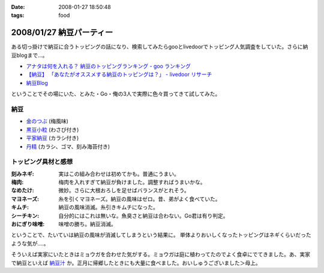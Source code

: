 :date: 2008-01-27 18:50:48
:tags: food

=========================
2008/01/27 納豆パーティー
=========================

ある切っ掛けで納豆に合うトッピングの話になり、検索してみたらgooとlivedoorでトッピング人気調査をしていた。さらに納豆blogまで...。

- `アナタは何を入れる？ 納豆のトッピングランキング - goo ランキング`_
- `【納豆】 「あなたがオススメする納豆のトッピングは？」 - livedoor リサーチ`_
- `納豆Blog`_

ということでその場にいた、とみた・Go・俺の3人で実際に色々買ってきて試してみた。

納豆
-----

- `金のつぶ`_ (梅風味)
- `黒豆小粒`_ (わさび付き)
- `平家納豆`_ (カラシ付き)
- `丹精`_ (カラシ、ゴマ、刻み海苔付き)

トッピング具材と感想
--------------------

:刻みネギ: 実はこの組み合わせは初めてかも。普通にうまい。
:梅肉: 梅肉を入れすぎて納豆が負けました。調整すればうまいかな。
:なめたけ: 微妙。さらに大根おろしを足せばバランスがとれそう。
:マヨネーズ: 糸を引くマヨネーズ。納豆の風味はゼロ。昔、弟がよく食べていた。
:キムチ: 納豆の風味消滅。糸引きキムチになった。
:シーチキン: 自分的にはこれは無いな。魚臭さと納豆は合わない。Go君は有り判定。
:おにぎり味噌: 味噌の勝ち。納豆消滅。

ということで、たいていは納豆の風味が消滅してしまうという結果に。
単体よりおいしくなったトッピングはネギくらいだったような気が‥‥。

そういえば実家にいたときはミョウガを合わせた気がする。ミョウガは庭に植わってたのでよく食卓にでてきました。あ、実家で納豆といえば `納豆汁`_ か。正月に帰郷したときにも大量に食べました。おいしゅうございました＞母上。


.. _`アナタは何を入れる？ 納豆のトッピングランキング - goo ランキング`: http://ranking.goo.ne.jp/ranking/013/natto_topping/
.. _`【納豆】 「あなたがオススメする納豆のトッピングは？」 - livedoor リサーチ`: http://research.livedoor.com/QuestionnaireTotal2.cgi?research_cd=czyqqrsltj5585053315
.. _`納豆Blog`: http://blog.goo.ne.jp/gawa_chi

.. _`金のつぶ`: http://www.mizkan.co.jp/chilled/shohinshokai/06_kurosu.html
.. _`黒豆小粒`: http://www.adumas.co.jp/info/kotubu.htm
.. _`平家納豆`: http://www.koishiya.co.jp/lineup/heike.html
.. _`丹精`: http://www.kume-natto.com/showcase/tansei.htm

.. _`納豆汁`: http://ja.wikipedia.org/wiki/%E7%B4%8D%E8%B1%86%E6%B1%81


.. :extend type: text/html
.. :extend:

